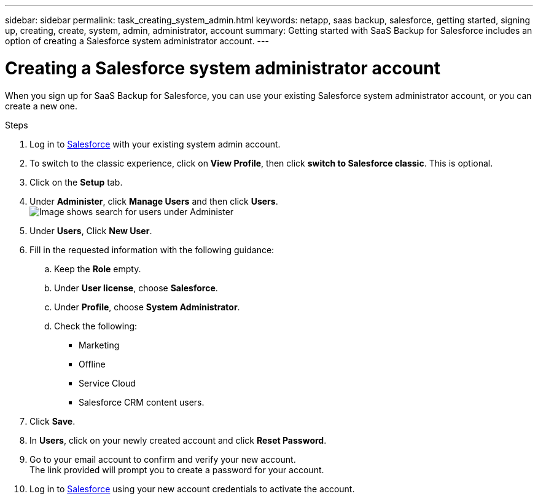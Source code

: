 ---
sidebar: sidebar
permalink: task_creating_system_admin.html
keywords: netapp, saas backup, salesforce, getting started, signing up, creating, create, system, admin, administrator, account
summary: Getting started with SaaS Backup for Salesforce includes an option of creating a Salesforce system administrator account.
---

= Creating a Salesforce system administrator account
:toc: macro
:toclevels: 1
:hardbreaks:
:nofooter:
:icons: font
:linkattrs:
:imagesdir: ./media/

[.lead]
When you sign up for SaaS Backup for Salesforce, you can use your existing Salesforce system administrator account, or you can create a new one.

.Steps

. Log in to link:https://www.salesforce.com/[Salesforce] with your existing system admin account.
. To switch to the classic experience, click on *View Profile*, then click *switch to Salesforce classic*. This is optional.
. Click on the *Setup* tab.
. Under *Administer*, click *Manage Users* and then click *Users*.
  image:search_administer_manage_users.gif[Image shows search for users under Administer]
. Under *Users*, Click *New User*.
. Fill in the requested information with the following guidance:
.. Keep the *Role* empty.
.. Under *User license*, choose *Salesforce*.
.. Under *Profile*, choose *System Administrator*.
.. Check the following: 
* Marketing
* Offline
* Service Cloud
* Salesforce CRM content users.
+
. Click *Save*.
. In *Users*, click on your newly created account and click *Reset Password*.
. Go to your email account to confirm and verify your new account.
  The link provided will prompt you to create a password for your account.
. Log in to link:https://www.salesforce.com/[Salesforce] using your new account credentials to activate the account.
